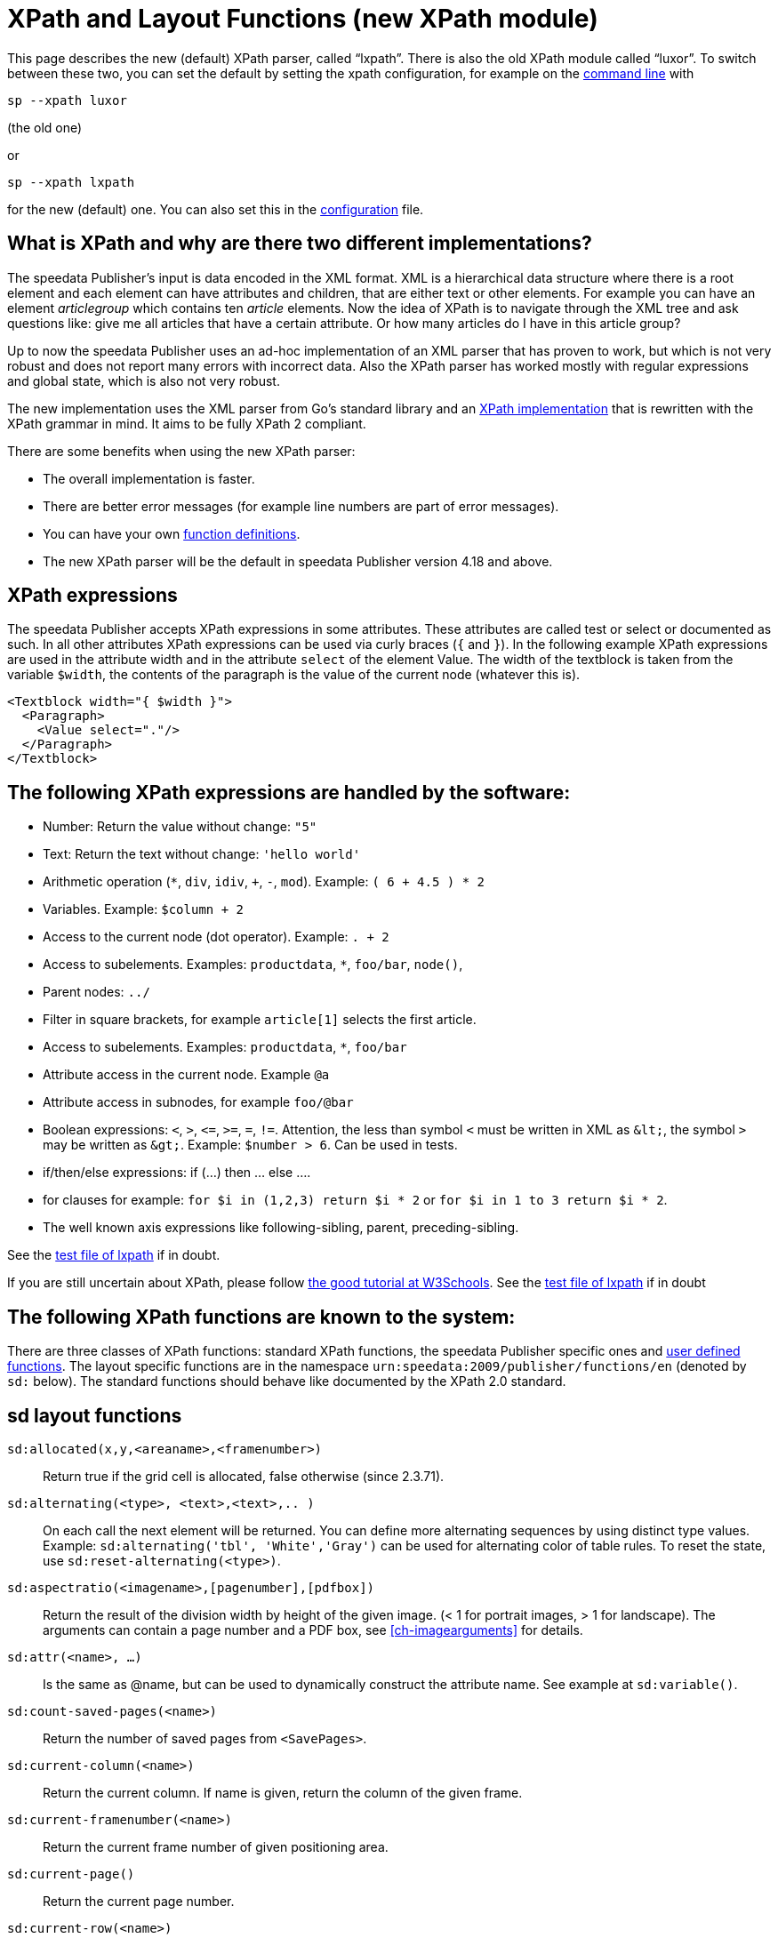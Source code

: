 :ast: *
[appendix]
[[ch-lxpath,XPath and Layout Functions]]
= XPath and Layout Functions (new XPath module)

This page describes the new (default) XPath parser, called “lxpath”. There is also the old XPath module called “luxor”. To switch between these two, you can set the default by setting the xpath configuration, for example on the <<ch-commandline,command line>> with

[source, shell]
-------------------------------------------------------------------------------
sp --xpath luxor
-------------------------------------------------------------------------------
(the old one)

or

[source, shell]
-------------------------------------------------------------------------------
sp --xpath lxpath
-------------------------------------------------------------------------------

for the new (default) one. You can also set this in the <<ch-configuration,configuration>> file.

== What is XPath and why are there two different implementations?

The speedata Publisher's input is data encoded in the XML format.
XML is a hierarchical data structure where there is a root element and each element can have attributes and children, that are either text or other elements.
For example you can have an element _articlegroup_  which contains ten _article_ elements.
Now the idea of XPath is to navigate through the XML tree and ask questions like:
give me all articles that have a certain attribute.
Or how many articles do I have in this article group?

Up to now the speedata Publisher uses an ad-hoc implementation of an XML parser that has proven to work, but which is not very robust and does not report many errors with incorrect data.
Also the XPath parser has worked mostly with regular expressions and global state, which is also not very robust.

The new implementation uses the XML parser from Go's standard library and an https://github.com/speedata/lxpath[XPath implementation] that is rewritten with the XPath grammar in mind.
It aims to be fully XPath 2 compliant.

There are some benefits when using the new XPath parser:

* The overall implementation is faster.
* There are better error messages (for example line numbers are part of error messages).
* You can have your own <<cmd-function,function definitions>>.
* The new XPath parser will be the default in speedata Publisher version 4.18 and above.

== XPath expressions

The speedata Publisher accepts XPath expressions in some attributes.
These attributes are called test or select or documented as such.
In all other attributes XPath expressions can be used via curly braces (`{` and `}`).
In the following example XPath expressions are used in the attribute width and in the attribute `select` of the element Value.
The width of the textblock is taken from the variable `$width`, the contents of the paragraph is the value of the current node (whatever this is).


[source, xml]
-------------------------------------------------------------------------------
<Textblock width="{ $width }">
  <Paragraph>
    <Value select="."/>
  </Paragraph>
</Textblock>
-------------------------------------------------------------------------------


== The following XPath expressions are handled by the software:

* Number: Return the value without change: `"5"`
* Text: Return the text without change: `'hello world'`
* Arithmetic operation (`{ast}`, `div`, `idiv`, `+`, `-`, `mod`). Example:   `( 6 + 4.5 ) * 2`
* Variables. Example: `$column + 2`
* Access to the current node (dot operator). Example: `. + 2`
* Access to subelements. Examples: `productdata`, `{ast}`, `foo/bar`, `node()`,
* Parent nodes: `../`
* Filter in square brackets, for example `article[1]` selects the first article.
* Access to subelements. Examples: `productdata`, `{ast}`, `foo/bar`
* Attribute access in the current node. Example `@a`
* Attribute access in subnodes, for example `foo/@bar`
* Boolean expressions:  `<`, `>`, `\<=`, `>=`, `=`, `!=`. Attention, the less than symbol `<` must be written in XML as `\&lt;`,
the symbol `>`  may be written as `\&gt;`. Example: `$number > 6`. Can be used in tests.
* if/then/else expressions: if (...) then ... else ....
* for clauses for example: `for $i in (1,2,3) return $i * 2` or `for $i in 1 to 3 return $i * 2`.
* The well known axis expressions like following-sibling, parent, preceding-sibling.

See the https://github.com/speedata/lxpath/blob/main/lxpath_test.lua[test file of lxpath] if in doubt.

If you are still uncertain about XPath, please follow https://www.w3schools.com/xml/xpath_intro.asp[the good tutorial at W3Schools].
See the https://github.com/speedata/lxpath/blob/main/lxpath_test.lua[test file of lxpath] if in doubt

== The following XPath functions are known to the system:

There are three classes of XPath functions: standard XPath functions, the speedata Publisher specific ones and <<cmd-function,user defined functions>>.
The layout specific functions are in the namespace `urn:speedata:2009/publisher/functions/en` (denoted by `sd:` below).
The standard functions should behave like documented by the XPath 2.0 standard.

== sd layout functions

`sd:allocated(x,y,<areaname>,<framenumber>)`::
  Return true if the grid cell is allocated, false otherwise (since 2.3.71).

`sd:alternating(<type>, <text>,<text>,.. )`::
  On each call the next element will be returned. You can define more alternating sequences by using distinct type values. Example: `sd:alternating('tbl', 'White','Gray')` can be used for alternating color of table rules. To reset the state, use `sd:reset-alternating(<type>)`.

`sd:aspectratio(<imagename>,[pagenumber],[pdfbox])`::
  Return the result of the division width by height of the given image. (< 1 for portrait images, > 1 for landscape). The arguments can contain a page number and a PDF box, see <<ch-imagearguments>> for details.

`sd:attr(<name>, ...)`::
  Is the same as @name, but can be used to dynamically construct the attribute name. See example at `sd:variable()`.

`sd:count-saved-pages(<name>)`::
  Return the number of saved pages from `<SavePages>`.

`sd:current-column(<name>)`::
  Return the current column. If name is given, return the column of the given frame.

`sd:current-framenumber(<name>)`::
  Return the current frame number of given positioning area.

`sd:current-page()`::
  Return the current page number.

`sd:current-row(<name>)`::
  Return the current row. If name is given, return the row of the given frame.

`sd:decode-base64(<contents>)`::
  Expect a string encoded in base64 and return the binary contents.

`sd:decode-html(<node>)`::
  Change text such as `\&lt;i\&gt;italic\&lt;/i\&gt;` into HTML markup (`<i>italic</i>` in this case).

`sd:dimexpr(<Unit>,<Expression>)`::
  Interprets the expression as a calculation and return the value as a scalar in the unit. Interprets variables. For example, say that `$twocm` is set to the string `2cm`, `sd:dimexpr('cm',' (40mm + $twocm) / 2 ')` returns the number 3.0.

`sd:dummytext([<count>])`::
  Return a “Lorem ispum... ” dummy text. The count defaults to 1.

`sd:even(<number>)`::
  True if number is even. Example: `sd:even(sd:current-page())`.

`sd:file-exists(<filename or URI schema>)`::
  True if file exists in the current search path. Otherwise it returns false.

`sd:filecontents(<binarycontent>)`::
  Save the given contents into a file and return the file name.

`sd:firstmark(pagenumber)`::
   The first marker of the given page number. Useful for headings in dictionaries where the first and the last entry of a page is given.

`sd:first-free-row(<name>)`::
  Return the first free row of this area (experimental).

`sd:format-number(Number or string, thousands separator, comma separator)`::
  Format the number and insert thousands separators and change comma separator. Example: `sd:format-number(12345.67, ',','.')` returns the string 12,345.67.

`sd:format-string(object, object, ... ,formatting instructions)`::
  Return a text string with the objects formatted as given by the formatting instructions. These instructions are the same as the instructions by the C function `printf()`.

`sd:group-height(<string>[, <unit>])`::
  Return the given group’s height (in gridcells). See `sd:group-width(...)` If provided with an optional second argument, it returns the height of the group in multiples of this unit. For example `sd:group-height('mygroup', 'in')` returns the group height in inches.

`sd:group-width(<string>[, <unit>])`::
  Return the number of gridcells of the given group’s width. The argument must be the name of an existing group. Example: `sd:group-width('My group')`. See `sd:group-height()` for description of the second parameter.

`sd:imageheight(<filename or URI schema>,[pagenumber],[pdfbox],[<unit>])`::
  Natural height of the image in grid cells. Attention: if the image is not found, the height of the file-not-found placeholder will be returned. Therefore you need to check in advance if the image exists. If provided with an optional second argument, it returns the height of the image in multiples of this unit. For example `sd:imageheight('myimage.pdf', 'in')` returns the height of 'myimage.pdf' in inches. The arguments can contain a page number and a PDF box, see <<ch-imagearguments>> for details.

`sd:imagewidth(<filename or URI schema>,[pagenumber],[pdfbox],[<unit>])`::
  Natural width of the image in grid cells. Attention: if the image is not found, the width of the file-not-found placeholder will be returned. Therefore you need to check in advance if the image exists. If provided with an optional second argument, it returns the width of the image in multiples of this unit. For example `sd:imagewidth('myimage.pdf', 'in')` returns the width of `myimage.pdf` in inches. The arguments can contain a page number and a PDF box, see <<ch-imagearguments>> for details.

`sd:keep-alternating(<type>)`::
  Use the current value of `sd:alternating(<type>)` without changing the value.

`sd:lastmark(pagenumber)`::
   The first marker of the given page number. Useful for headings in dictionaries where the first and the last entry of a page is given.

`sd:length(<what>[,<unit>])`::
  Get the length of _what_ in number of units (but without the unit). For example `sd:length('_bleed','mm')` returns `3` if the bleed value is set to 3mm. This function initializes a page. The unit defaults to 'mm'. *what* can be `_bleed`, `_pagewidth` or `_pageheight` (Since version 4.19.10.)

`sd:loremipsum()`::
  Same as `sd:dummytext()`.

`sd:markdown(<text>)::
   Renders the text as markdown. See <<ch-markdown>>.

`sd:md5(<value>,<value>, …)`::
  Return the MD5 sum of the concatenation of each value as a hex string. Example: `sd:md5('hello ', 'world')` gives the string 5eb63bbbe01eeed093cb22bb8f5acdc3.

`sd:merge-pagenumbers(<pagenumbers>,<separator for range>,<separator for space>, [hyperlinks])`::
  Merge page numbers. For example the numbers "1, 3, 4, 5" are merged into 1, 3–5. Defaults for the separator for the range is an en-dash (–), default for the spacing separator is ', ' (comma, space). This function sorts the page numbers and removes duplicates. When the separator for range is empty, the page numbers are separated each with the separator for the space.
  If hyperlinks is set to `true()`, the page numbers become active. The default is `false()`. The function will show the user visible page numbers, which correspond to the logical page numbers by default.

`sd:mode(<string>[,<string>...])`::
  Returns true (`true()`) if one of the specified modes is set. A mode can be set from the command line or from the configuration file. See  <<ch-advanced-cotrollayout>>

`sd:number-of-columns()`::
  Number of columns in the current grid.

`sd:number-of-pages(<filename or URI schema>)`::
  Determines the number of pages of a (PDF-)file.

`sd:number-of-rows()`::
  Number of rows in the current grid.

`sd:odd(<number>)`::
  True if number is odd.

`sd:pagenumber(<string>)`::
  Get the number of the page where the given mark is placed on. See the command `<Mark>`.

`sd:pageheight(<unit>)`::
  Similar to `sd:pagewidth()`, just for the height.

`sd:pagewidth(<unit>)`::
  Get the width of the page in number of units (but without the unit). For example a page with width 210mm `sd:pagewidth("mm")` returns `210`. This function initializes a page. (Since version 4.13.8.)

`sd:romannumeral(<number>)`::
  Convert the number into a lowercase Roman numeral.

`sd:randomitem(<Value>,<Value>, …)`::
  Return one of the values.

`sd:reset-alternating(<type>)`::
  Reset alternating so the next `sd:alternating()` starts again from the first element.

`sd:sha1(<value>,<value>, …)`::
  Return the SHA-1 sum of the concatenation of each value as a hex string. Example: `sd:sha1('hello ', 'world')` gives the string 2aae6c35c94fcfb415dbe95f408b9ce91ee846ed.

`sd:sha256(<value>,<value>, …)`::
  Return the SHA-256 sum of the concatenation of each value as a hex string. Example: `sd:sha256('hello ', 'world')` gives the string b94d27b9934d3e08a52e52d7da7dabfac484efe37a5380ee9088f7ace2efcde9.

`sd:sha512(<value>,<value>, …)`::
  Return the SHA-512 sum of the concatenation of each value as a hex string. Example: `sd:sha512('hello ', 'world')` gives the string 309ecc489c12d6eb4cc40f50c902f2b4d0ed77ee511a7c7a9bcd3ca86d4cd86f989dd35bc5ff499670da34255b45b0cfd830e81f605dcf7dc5542e93ae9cd76f.

`sd:tounit(<string>,<string>[,<number>])`::
  Return a scalar of the unit given in the second argument converted to the unit given in the first argument rounded to the digits in the third argument (defaults to 0 - return integer values). Example: `sd:tounit('pt','1pc')` returns 12, because there are 12pt in 1pc (pica point).

`sd:variable(<name>, ...)`::
  The same as `$name`. This function allows variable names to be constructed dynamically. Example: `sd:variable('myvar',$num)` – if $num contains the number 3, the resulting variable name is myvar3.

`sd:variable-exists(<name>)`::
  True if variable name exists. Example: `sd:variable-exists('my_bar')` checks whether `$my_bar` is defined (variable names in this function have to be enclosed in single quotation marks if double quotation marks are used to delimit the XPath attribute).

`sd:visible-pagenumber(<number>)`::
  Return the user visible page number (as defined by matters) for the given real page number.

== XPath functions

`abs(<number>)`::
  Return the positive value of the number.

`boolean(<value>)`::
    Return the https://www.w3.org/TR/xpath20/#id-ebv[effective boolean value] of the argument.

`codepoints-to-string( <codepoints> )`::
    Convert the sequence of code points to a string.

`ceiling()`::
  Round to the higher integer. `ceiling(-1.34)` returns 1, `ceiling(1.34)` returns 2.

`concat( <value>,<value>, … )`::
   Create a new text value by concatenating the arguments.

`contains(<haystack>,<needle>)`::
   True if haystack contains needle. `contains('bana','na')` returns `true()`.

`count(<text>)`::
   Counts all child elements with the given name. Example: `count(article)` counts how many child elements with the name `article` exist.

`empty( <sequence> )`::
   Checks, if the sequence is empty. For example non existing child elements or non existing attributes are “empty”.

`false()`::
   Return false.

`floor()`::
   Returns the largest number with no fractional part that is not greater than the value of the argument.

`last()`::
   Return the number of elements of the same named sibling elements. Not yet XPath conform.

`local-name()`::
   Return the local name (without namespace) of the current element.

`lower-case(<text>)`::
   Return the text in lowercase letters.

`matches(<text>,<regexp>[,<flags>])`::
  Return true if the regexp matches the text. Flags can be one of `sim` and are described in the spec: https://www.w3.org/TR/xpath-functions-31/#flags. Example: `matches("banana", "^(.a)+$")` returns true.

`max()`::
  Return the maximum value. `max(1.1,2.2,3.3,4.4)` returns `4.4`.

`min()`::
  Return the minimum value.  `min(1.1,2.2,3.3,4.4)` returns `1.1`.

`number(<value>)`::
    Convert the argument to a number. Return “not a number” if the value cannot be converted.

`not()`::
   Negates the value of the argument. Example: `not(true())` returns `false()`.

`normalize-space(<text>)`::
   Return the text without leading and trailing spaces. All newlines will be changed to spaces. Multiple spaces/newlines will be changed to a single space.

`position()`::
   Return the position of the current node.

`replace(<input>,<regexp>, <replacement>)`::
   Replace the input using the regular expression with the given replacement text. Example: `replace('banana', 'a', 'o')` yields `bonono`.

`root(element)`::
    Return the root element of the element.

`round(<number>,<number>)`::
    Return the argument in the first parameter rounded to number of decimal places in the second parameter. The second parameter defaults to 0.

`ends-with ( <string>, <string>)`::
    Return true if the first string ends with the second string. Example: `ends-with ( "tattoo", "too")` returns `true`.


`starts-with ( <string>, <string>)`::
    Return true if the first string starts with the second string. Example: `starts-with ( "tattoo", "tat")` returns `true`.

`string(<sequence>)`::
   Return the text value of the sequence e.g. the contents of the elements.

`string-join(<sequence>,separator)`::
   Return the string value of the sequence, where each element is separated by the separator.

`string-length(<string>)`::
   Return the length of the string in characters. Multi-byte UTF-8 sequences are counted as 1.

`substring(<input>,<start>,<length>)`::
   Return the part of the string input that starts at start and optionally has the given length. start can be (in contrast to the XPath specification) negative which counts from the end of the input.

`substring-after(<string>,<string>])`::
  Return the contents of the first string, that comes after the second string. Example: `substring-after ( "tattoo", "tat")` returns `"too"`.

`substring-before(<string>,<string>])`::
  Return the contents of the first string, that comes before the second string. Example: `substring-before ( "tattoo", "attoo")` returns `"t"`.

`tokenize(<input>,<regexp>)`::
   This function returns a sequence of strings. The input text is read from left to right. When the regular expression matches the current position, the text read so far from the last match is returned. Example (from the great XPath / XSLT book by M. Key): `tokenize("Go home, Jack!", "\W+")` returns the sequence `"Go", "home", "Jack", ""`.

`true()`::
   Return true.

`unparsed-text(<filename>)`::
   Returns the contents of the file without interpretation.

`upper-case()`::
  Converts the text to capital letters: `upper-case('text')` results in `TEXT`.


// EOF
